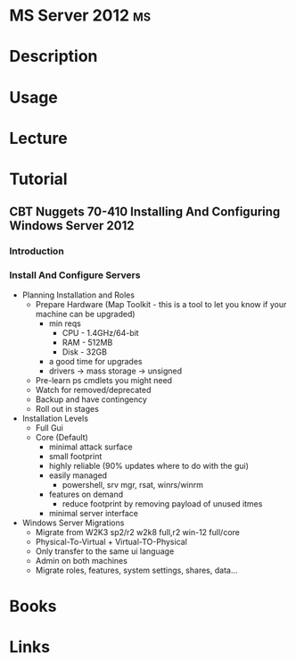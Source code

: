 #+TAGS: ms


* MS Server 2012							 :ms:
* Description
* Usage
* Lecture
* Tutorial
** CBT Nuggets 70-410 Installing And Configuring Windows Server 2012
*** Introduction
*** Install And Configure Servers
- Planning Installation and Roles
  - Prepare Hardware (Map Toolkit - this is a tool to let you know if your machine can be upgraded)
    - min reqs
      - CPU  - 1.4GHz/64-bit
      - RAM  - 512MB
      - Disk - 32GB
    - a good time for upgrades
    - drivers -> mass storage -> unsigned
  - Pre-learn ps cmdlets you might need
  - Watch for removed/deprecated
  - Backup and have contingency
  - Roll out in stages

- Installation Levels
  - Full Gui
  - Core (Default)
    - minimal attack surface
    - small footprint
    - highly reliable (90% updates where to do with the gui)
    - easily managed
      - powershell, srv mgr, rsat, winrs/winrm
    - features on demand
      - reduce footprint by removing payload of unused itmes
    - minimal server interface
      
- Windows Server Migrations
  - Migrate from W2K3 sp2/r2 w2k8 full,r2
                  win-12 full/core
  - Physical-To-Virtual + Virtual-TO-Physical
  - Only transfer to the same ui language
  - Admin on both machines
  - Migrate roles, features, system settings, shares, data...
  
* Books
* Links
